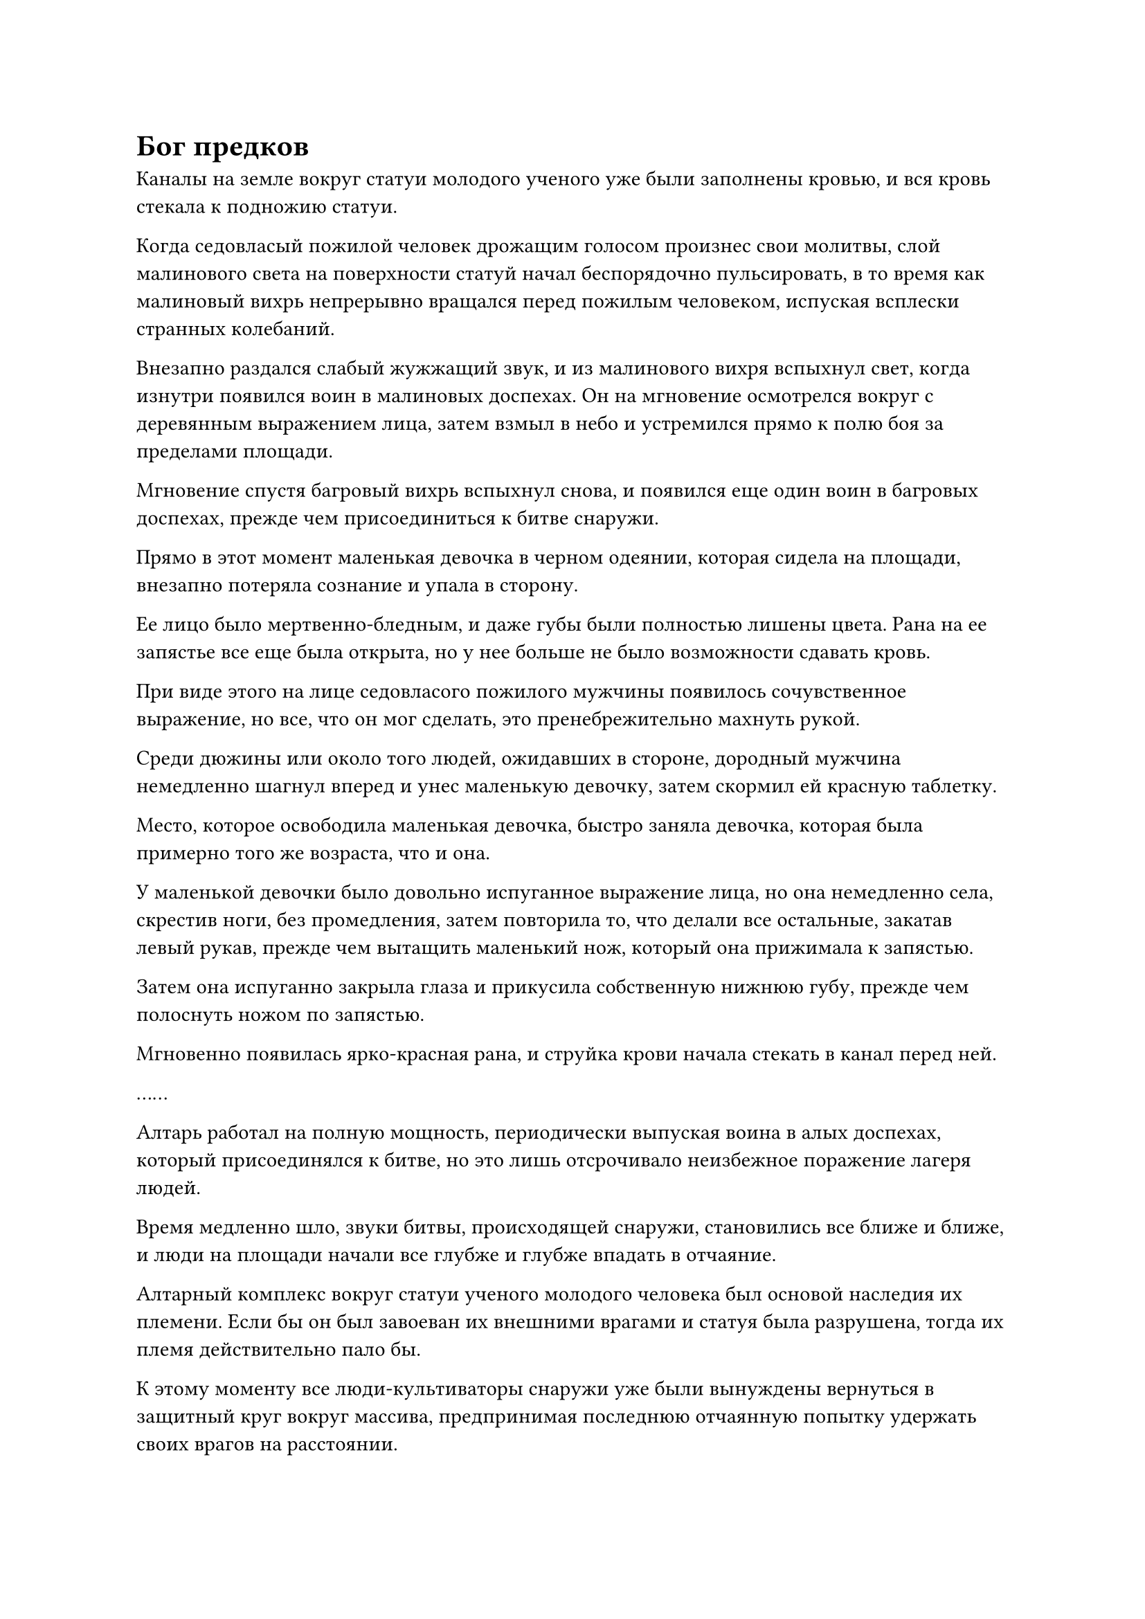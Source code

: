 = Бог предков

Каналы на земле вокруг статуи молодого ученого уже были заполнены кровью, и вся кровь стекала к подножию статуи.

Когда седовласый пожилой человек дрожащим голосом произнес свои молитвы, слой малинового света на поверхности статуй начал беспорядочно пульсировать, в то время как малиновый вихрь непрерывно вращался перед пожилым человеком, испуская всплески странных колебаний.

Внезапно раздался слабый жужжащий звук, и из малинового вихря вспыхнул свет, когда изнутри появился воин в малиновых доспехах. Он на мгновение осмотрелся вокруг с деревянным выражением лица, затем взмыл в небо и устремился прямо к полю боя за пределами площади.

Мгновение спустя багровый вихрь вспыхнул снова, и появился еще один воин в багровых доспехах, прежде чем присоединиться к битве снаружи.

Прямо в этот момент маленькая девочка в черном одеянии, которая сидела на площади, внезапно потеряла сознание и упала в сторону.

Ее лицо было мертвенно-бледным, и даже губы были полностью лишены цвета. Рана на ее запястье все еще была открыта, но у нее больше не было возможности сдавать кровь.

При виде этого на лице седовласого пожилого мужчины появилось сочувственное выражение, но все, что он мог сделать, это пренебрежительно махнуть рукой.

Среди дюжины или около того людей, ожидавших в стороне, дородный мужчина немедленно шагнул вперед и унес маленькую девочку, затем скормил ей красную таблетку.

Место, которое освободила маленькая девочка, быстро заняла девочка, которая была примерно того же возраста, что и она.

У маленькой девочки было довольно испуганное выражение лица, но она немедленно села, скрестив ноги, без промедления, затем повторила то, что делали все остальные, закатав левый рукав, прежде чем вытащить маленький нож, который она прижимала к запястью.

Затем она испуганно закрыла глаза и прикусила собственную нижнюю губу, прежде чем полоснуть ножом по запястью.

Мгновенно появилась ярко-красная рана, и струйка крови начала стекать в канал перед ней.

……

Алтарь работал на полную мощность, периодически выпуская воина в алых доспехах, который присоединялся к битве, но это лишь отсрочивало неизбежное поражение лагеря людей.

Время медленно шло, звуки битвы, происходящей снаружи, становились все ближе и ближе, и люди на площади начали все глубже и глубже впадать в отчаяние.

Алтарный комплекс вокруг статуи ученого молодого человека был основой наследия их племени. Если бы он был завоеван их внешними врагами и статуя была разрушена, тогда их племя действительно пало бы.

К этому моменту все люди-культиваторы снаружи уже были вынуждены вернуться в защитный круг вокруг массива, предпринимая последнюю отчаянную попытку удержать своих врагов на расстоянии.

Высоко в небе непрерывно раздавались раскаты грома, когда несколько шаров ослепительного света яростно столкнулись, после чего изнутри появилось около дюжины фигур.

Шесть из этих фигур были зеленокожими чужеземными существами с обжигающей жаждой крови и намерением сражаться в их глазах, а клыки, торчащие из их пастей, мерцали холодным светом.

Начнем с того, что зеленокожие чужеземные существа были очень внушительны физически, и их возглавлял человек в фиолетовой мантии, который был значительно выше даже своих собратьев, стоя в воздухе подобно неприступной башне.

Его аура была чрезвычайно обширной, принадлежащей Великому культиватору Вознесения, и все пять зеленокожих чужеродных существ, сопровождавших его, находились на стадии интеграции среднего тела или поздней стадии интеграции Тела.

Эти чужеродные существа также имели такой же слой белого света на своих телах, но их тела были гораздо более материальными, чем слои белого света, окутывающие тела их собратьев.

Шести зеленокожим чужеродным существам противостояли пять культиваторов-людей, которых возглавлял слегка дородный ученый молодой человек, находившийся на поздней стадии интеграции тела, но все остальные члены группы были только на ранней стадии интеграции тела, так что было ясно, что они не собираются вступать в бой. матч за своих соперников.

В этой ужасной ситуации сердце ученого человека наполнилось отчаянием, но, бросив взгляд на гигантскую статую на площади, он стиснул зубы, и в его глазах появилось решительное выражение.

Прямо в этот момент шар ослепительно белого света внезапно появился перед группой людей-культиваторов, затем яростно взорвался, выпустив бесчисленные лучи света, которые мгновенно охватили всю группу.

Вспышка невероятно мощных ударных волн вырвалась из эпицентра взрыва, образовав несколько свирепых торнадо, которые пронеслись по воздуху во всех направлениях.

Несколько фигур стремительно вылетели из белого света, прежде чем упасть на площадь.

Край площади обрушился с оглушительным грохотом, и на его поверхности образовался кратер глубиной более 100 футов.

Однако несколько полос света быстро вылетели с площади, выдавая себя за группу культиваторов интеграции человеческого тела, но в этот момент их ауры были в полном беспорядке, а одежда разорвана в клочья.

Лицо ученого было бледным как полотно, в руках он держал сломанный щит, а из уголков его губ непрерывно стекала кровь.

Ему потребовалось все, что у него было, чтобы гарантировать, что вся группа выжила, но при этом ему пришлось заплатить высокую цену.

"Шеф!"

Все люди на месте происшествия были поражены чувством паники, увидев это.

Ученый человек вытер кровь с губ рукавом, затем махнул всем рукой в знак ободрения.

Затем он поднял голову, чтобы посмотреть на небо, и, обнаружив, что инопланетные существа не сразу спустились за ними в погоню, он направился к подножию статуи, прежде чем бросить пытливый взгляд на седовласого пожилого мужчину.

Пожилой мужчина покачал головой и ответил со страдальческим выражением лица: "От нашего Бога предков не было никакого ответа".

Кривая улыбка появилась на лице ученого человека, когда он пробормотал себе под нос: "Уважаемый Бог предков, ты действительно собираешься покинуть свой народ? Ваши верные слуги?"

Тем временем чужеземное существо в фиолетовом одеянии и старейшины из той же расы уже взмыли в воздух над площадью, и человек в фиолетовом одеянии фыркнул: "Ты все еще молишься своему бесполезному Богу предков даже сейчас, Ло Фэн? Как насчет того, чтобы хоть раз проявить смекалку и последовать за Богом предков нашей расы Холодного Хрусталя?"

"В твоих мечтах, Тугар! Не забывай, что Бог твоих предков однажды был побежден Богом предков нашего острова Темной Вуали!" - возразил ученый разъяренным голосом.

"Ну и что? Перестань жить прошлым, важно настоящее! В настоящее время Бог наших Предков все еще защищает наше племя, в то время как бог твоих предков уже спал последние 10 000 лет с тех пор, как получил эти травмы. Он еще не проснулся? Ты уверен, что он еще не умер?" Тухар насмешливо усмехнулся.

Ло Фэн слегка запнулся, услышав это, и хотел возразить, но ему нечего было сказать, поскольку все, что сказал Тухар, было правильным.

Их Бог предков действительно находился в состоянии спячки в течение последних 10 000 лет, и у него практически не было никакой связи с племенем. В частности, он не ответил ни на один из призывов, сделанных племенем за последние 1000 лет.

Теперь, когда на них напали иностранные враги, все, что они могли сделать, это попытаться использовать кровь своего народа, чтобы пробудить Бога своих предков, но пока все это было безрезультатно.

Благодаря этой статуе, оставленной их Богом предков, они смогли призвать нескольких воинов предков, но это лишь отсрочило их неизбежное падение.

"Ты фантазируешь, если думаешь, что сможешь остановить нас с помощью этих твоих предков-воинов, Ло Фэн. Я предлагаю тебе сдаться прямо сейчас. В противном случае я собираюсь перебить все твое племя!" Тухар закричал угрожающим голосом.

Как только его голос затих, он взмахнул рукой в воздухе, и окружающие Холодные Хрустальные существа мгновенно сошлись, атакуя с удвоенной свирепостью.

Земледельцы острова Темной Вуали уже едва держались за свою жизнь, и перед лицом этого агрессивного нападения несколько частей их оборонительной линии были мгновенно разорваны на части.

Их враги вот-вот должны были достичь площади, и даже Ло Фэн был в состоянии отчаяния.

Прямо в этот момент раздался взрыв слабого жужжания, и лазурная статуя внезапно начала дрожать, когда раздался взрыв грохота.

Сразу же после этого статуя начала излучать ослепительный черный свет, который с каждой секундой становился ярче.

Седовласый пожилой мужчина, который был ближе всего к статуе, был первым, кто заметил это изменение, и он немедленно закричал в восторге: "Это Бог наших предков! Бог наших предков ответил на наш зов!"

Все люди на острове слегка дрогнули, услышав это, после чего на их лицах появилось восторженное выражение, а боевой дух мгновенно поднялся до беспрецедентно высокого уровня, настолько, что разрушающаяся линия обороны снова начала стабилизироваться.

Напротив, существа из Холодного Хрусталя стали чрезвычайно беспокойными и нерешительными.

Если бы Бог Предков человеческой расы действительно мог спуститься, то даже их глава этапа Великого Вознесения не смог бы сравниться с ним.

"Это невозможно!" - Воскликнул Тахар недоверчивым голосом, пристально вглядываясь в статую внизу.

Свет, исходящий от статуи, становился все ярче и ярче, прежде чем внезапно он яростно взорвался, превратившись в огромное пространство чернильно-черного света.

Черный свет вспыхнул несколько раз, прежде чем превратиться в черный вихрь размером в несколько сотен футов.

Внутри вихря вспыхивали черные молнии, угрожая разорвать окружающее пространство на части среди оглушительных раскатов грома.

С появлением черного вихря на ранее ясном небе также появился слой темных облаков, и в облаках также вспыхивали молнии.

Вся исходная ци мира в радиусе нескольких сотен километров внезапно начала бурлить, как кипящая вода.

Все на поле боя были сильно встревожены этим внезапным поворотом событий, и все они рефлекторно прекратили то, что делали, наблюдая за разворачивающимися явлениями с выражением благоговейного трепета на лицах.

Количество дуг черных молний в вихре быстро увеличивалось, и, в конце концов, все они сошлись в одном месте, образовав огромный шар черных молний, который громко потрескивал.

Внезапно черный шар молнии искривился, прежде чем удлиниться, образовав черный как смоль пространственный разлом длиной более 100 футов.

Человекоподобная фигура, довольно неуверенно спотыкаясь, выбралась из разлома, но быстро восстановила равновесие, обнаружив, что это человек в лазурном одеянии.

Пространственный разлом несколько раз беспорядочно вспыхнул, затем медленно закрылся и исчез.

В следующее мгновение черный вихрь в небе также постепенно рассеялся, и исходная ци бурлящего мира быстро вернулась в нормальное состояние, в то время как темные облака наверху также исчезли.

Мужчина в лазурном одеянии выглядел немного взъерошенным, но на его лице был намек на приподнятость.

Однако, когда он взял себя в руки и увидел толпу людей вокруг себя, его брови сразу же слегка нахмурились.

Человек в лазурном одеянии был не кто иной, как Хань Ли, который, наконец, успешно преодолел межреальный разрыв после титанической борьбы.

Однако в этот момент его магическая сила была полностью истощена, а его физическое тело подверглось серьезному испытанию.

Его изысканная костяная броня из восьми сокровищ также полностью разрушилась во время пространственного шторма, но у него не было времени думать об этом, поскольку он был занят обработкой неприятного зрелища, которым его встретили.

"Уважаемый Бог предков! Ты наконец-то вернулся!"

Восторженное выражение быстро появилось в глазах Ло Фэна при виде человека в лазурном одеянии, и он немедленно упал на колени, прежде чем поклониться в направлении Хань Ли.

#pagebreak()